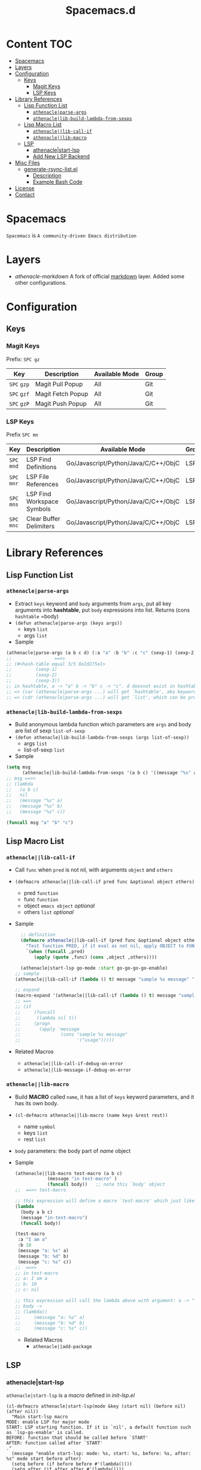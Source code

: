 #+TITLE: Spacemacs.d
[[http://spacemacs.org][file:https://cdn.rawgit.com/syl20bnr/spacemacs/442d025779da2f62fc86c2082703697714db6514/assets/spacemacs-badge.svg]]
* Content                                                               :TOC:
- [[#spacemacs][Spacemacs]]
- [[#layers][Layers]]
- [[#configuration][Configuration]]
  - [[#keys][Keys]]
    - [[#magit-keys][Magit Keys]]
    - [[#lsp-keys][LSP Keys]]
- [[#library-references][Library References]]
  - [[#lisp-function-list][Lisp Function List]]
    - [[#athenacleparse-args][=athenacle|parse-args=]]
    - [[#athenaclelib-build-lambda-from-sexps][=athenacle|lib-build-lambda-from-sexps=]]
  - [[#lisp-macro-list][Lisp Macro List]]
    - [[#athenaclelib-call-if][=athenacle||lib-call-if=]]
    - [[#athenaclelib-macro][=athenacle||lib-macro=]]
  - [[#lsp][LSP]]
    - [[#athenaclestart-lsp][athenacle|start-lsp]]
    - [[#add-new-lsp-backend][Add New LSP Backend]]
- [[#misc-files][Misc Files]]
  - [[#generate-rsync-listel][generate-rsync-list.el]]
    - [[#description][Description]]
    - [[#example-bash-code][Example Bash Code]]
- [[#license][License]]
- [[#contact][Contact]]

* Spacemacs
  =Spacemacs= is =A community-driven Emacs distribution=

* Layers
  - [[layers/athenacle-markdown][athenacle-markdown]] A fork of official [[https://github.com/syl20bnr/spacemacs/blob/master/layers/+lang/markdown/README.org][markdown]] layer. Added some other configurations.

* Configuration
** Keys
*** Magit Keys
    Prefix: ~SPC gz~
    | Key         | Description       | Available Mode | Group |
    |-------------+-------------------+----------------+-------|
    | ~SPC~ =gzp= | Magit Pull Popup  | All            | Git   |
    | ~SPC~ =gzf= | Magit Fetch Popup | All            | Git   |
    | ~SPC~ =gzP= | Magit Push Popup  | All            | Git   |

*** LSP Keys
    Prefix ~SPC mn~
    | Key         | Description                | Available Mode                       | Group |
    |-------------+----------------------------+--------------------------------------+-------|
    | ~SPC~ =mnd= | LSP Find Definitions       | Go/Javascript/Python/Java/C/C++/ObjC | LSP   |
    | ~SPC~ =mnr= | LSP File References        | Go/Javascript/Python/Java/C/C++/ObjC | LSP   |
    | ~SPC~ =mns= | LSP Find Workspace Symbols | Go/Javascript/Python/Java/C/C++/ObjC | LSP   |
    | ~SPC~ =mnc= | Clear Buffer Delimiters    | Go/Javascript/Python/Java/C/C++/ObjC | LSP   |


* Library References
** Lisp Function List
*** =athenacle|parse-args=
    - Extract =keys= keyword and =body= arguments from =args=, put all key arguments into *hashtable*, put =body= expressions into list. Returns (cons =hashtable= =body)
    - ~(defun athenacle|parse-args (keys args))~
      - keys =list=
      - args =list=
    - Sample
    #+BEGIN_SRC emacs-lisp
      (athenacle|parse-args (a b c d) (:a "a" :b "b" :c "c" (sexp-1) (sexp-2) (sexp-3)))
      ;;                ==>>
      ;; (#<hash-table equal 3/5 0x2d275e1>
      ;;         (sexp-1)
      ;;         (sexp-2)
      ;;         (sexp-3))
      ;; in hashtable, a -> "a" b -> "b" c -> "c". d doesnot exist in hashtable, so, when we try to (get-hash "d" hashtable) -> nil
      ;; => (car (athenacle|parse-args ...) will get `hashtable', aka keyword argument,
      ;; => (cdr (athenacle|parse-args ...) will get `list', which can be processed by `eval'
    #+END_SRC
*** =athenacle|lib-build-lambda-from-sexps=
    - Build anonymous lambda function which parameters are =args= and body are list of sexp =list-of-sexp=
    - ~(defun athenacle|lib-build-lambda-from-sexps (args list-of-sexp))~
      - args =list=
      - list-of-sexp =list=
    - Sample
    #+BEGIN_SRC emacs-lisp
      (setq msg
            (athenacle|lib-build-lambda-from-sexps '(a b c) '((message "%s" a) (message "%s" b) (message "%s" c))))
      ;; msg ==>>
      ;; (lambda
      ;;   (a b c)
      ;;   nil
      ;;   (message "%s" a)
      ;;   (message "%s" b)
      ;;   (message "%s" c))

      (funcall msg "a" "b" "c")
    #+END_SRC
** Lisp Macro List
*** =athenacle||lib-call-if=
    - Call =func= when =pred= is not nil, with arguments =object= and =others=
    - ~(defmacro athenacle||lib-call-if pred func &optional object others)~
      - pred =function=
      - func =function=
      - object =emacs object= /optional/
      - others =list= /optional/
    - Sample
      #+BEGIN_SRC emacs-lisp
        ;; definition
        (defmacro athenacle||lib-call-if (pred func &optional object others)
          "Test function PRED, if it eval as not nil, apply OBJECT to FUNC. When FUNC is nil, set it to `message'."
          `(when (funcall ,pred)
             (apply (quote ,func) (cons ,object ,others))))

        (athenacle|start-lsp go-mode :start go-go-go-go-enable)
      ;; sample
      (athenacle||lib-call-if (lambda () t) message "sample %s message" '("usage"))

      ;; expand
      (macro-expand '(athenacle||lib-call-if (lambda () t) message "sample %s message" '("usage")))
      ;; ==>
      ;; (if
      ;;     (funcall
      ;;      (lambda nil t))
      ;;     (progn
      ;;       (apply 'message
      ;;               (cons "sample %s message"
      ;;                     '("usage")))))
      #+END_SRC
    - Related Macros
      - =athenacle||lib-call-if-debug-on-error=
      - =athenacle||lib-message-if-debug-on-error=
*** =athenacle||lib-macro=
    - Build *MACRO* called =name=, it has a list of =keys= keyword parameters, and it has its own body.
    - ~(cl-defmacro athenacle||lib-macro (name keys &rest rest))~
      - name =symbol=
      - keys =list=
      - rest =list=
    - =body= parameters: the body part of /name/ object
    - Sample
      #+BEGIN_SRC emacs-lisp
        (athenacle||lib-macro test-macro (a b c)
                    (message "in test-macro" )
                    (funcall body))   ;; note this `body' object
        ;;  ==>> test-macro

        ;; this expression will define a macro `test-macro' which just like
        (lambda
          (body a b c)
          (message "in-test-macro")
          (funcall body))

        (test-macro
         :a "I am a"
         :b 10
         (message "a: %s" a)
         (message "b: %d" b)
         (message "c: %s" c))
        ;;  ==>>
        ;; in test-macro
        ;; a: I am a
        ;; b: 10
        ;; c: nil

        ;; this expression will call the lambda above with argument: a -> "I am a" b -> 10 c -> nil
        ;; body ->
        ;; (lambda()
        ;;     (message "a: %s" a)
        ;;     (message "b: %d" b)
        ;;     (message "c: %s" c))
      #+END_SRC
      - Related Macros
        - =athenacle||add-package=
** LSP
*** athenacle|start-lsp
    =athenacle|start-lsp= is a /macro/ defined in [[lisp/init-lsp.el][init-lsp.el]]
    #+BEGIN_SRC elisp
      (cl-defmacro athenacle|start-lsp(mode &key (start nil) (before nil) (after nil))
        "Main start-lsp macro
      MODE: enable LSP for major mode
      START: LSP starting function. If it is `nil', a default function such as `lsp-go-enable' is called.
      BEFORE: function that should be called before `START'
      AFTER: function called after `START'
      ."
        (message "enable start-lsp: mode: %s, start: %s, before: %s, after: %s" mode start before after)
        (setq before (if before before #'(lambda())))
        (setq after (if after after #'(lambda())))
        (setq mode-hook-name (intern (format "%s-hook" mode)))
        (setq start-func-name (if start start (intern (format "lsp-%s-enable" (car (split-string (symbol-name mode) "-"))))))
        `(add-hook (quote ,mode-hook-name)
                   (lambda() (progn
                               (,before)
                               (with-eval-after-load 'lsp-mode
                                 (require 'lsp-flycheck))
                               (flycheck-mode t)
                               (when (athenacle|spacemacs-enabled)
                                 (spacemacs|add-company-backends :modes ,mode :backends company-lsp)
                                 (spacemacs|diminish lsp-mode "  Ⓛ " " L ")
                                 (spacemacs/declare-prefix-for-mode (quote ,mode) "mn" "lsp tools")
                                 (spacemacs/set-leader-keys-for-major-mode  (quote ,mode)
                                   "nd" 'lsp-ui-peek-find-definitions
                                   "nr" 'lsp-ui-peek-find-references
                                   "ns" 'lsp-ui-peek-find-workspace-symbol
                                   "nc" 'athenacle-lsp/clear-buffer-delimiters))
                               (,start-func-name)
                               (,after)))))
    #+END_SRC
*** Add New LSP Backend
    All have to do is =require= lsp-package and then call =athenacle|start-lsp=. The defualt start funtion is generated by the macro
    #+BEGIN_SRC elisp
      ;; method 1
      (require 'go-lsp)
      (athenacle|start-lsp go-mode) ;; this will call `lsp-go-enable'

      ;; method 2
      (require 'lsp-mode)
      (lsp-define-stdio-client
       go-go-go-go   ;; funciont name will be `go-go-go-go-enable'
       "go"
       (lsp-make-traverser #'(lambda (dir)
                               (directory-files dir nil "main.go")))
       `(,athenacle|go-server, "-mode=stdio")
       :initialize
       (lambda (client)
         (lsp-provide-marked-string-renderer client "go" (athenacle|make-renderer "go")))
       :ignore-regexps
       '("^langserver-go: reading on stdin, writing on stdout$"))

      (athenacle|start-lsp go-mode :start go-go-go-go-enable)
    #+END_SRC

* Misc Files
** [[generate-rsync-list.el][generate-rsync-list.el]]
*** Description
    Calculate Layers List according to =dotspacemacs-configuration-layers=. It is used for sync layer directory to tmpfs.
*** Example Bash Code
    #+BEGIN_SRC sh
      #!/bin/bash

      emacs_path="$HOME"/.config/.emacs.d
      emacs_generate_rsync_list_path="$HOME"/.spacemacs.d/generate-rsync-list.el
      cd "$emacs_path" || exit
      include_path="$(mktemp)"
      echo "$emacs_path"
      emacs -Q --script "$emacs_generate_rsync_list_path" "$emacs_path" "$include_path"
      cat >> "$include_path" << EOF
      init.el
      elpa/
      core/
      .cache/
      private/
      .lock
      EOF
      rsync -ar "$emacs_path" /tmp/emacs --files-from="$include_path" --exclude "*.org"
      rm "$include_path"
    #+END_SRC

* License
  [[https://www.gnu.org/licenses/gpl-3.0.en.html][GPLv3]]

* Contact
  [[mailto:zjjhwxc@gmail.com][zjjhwxc(at)gmail.com]]
